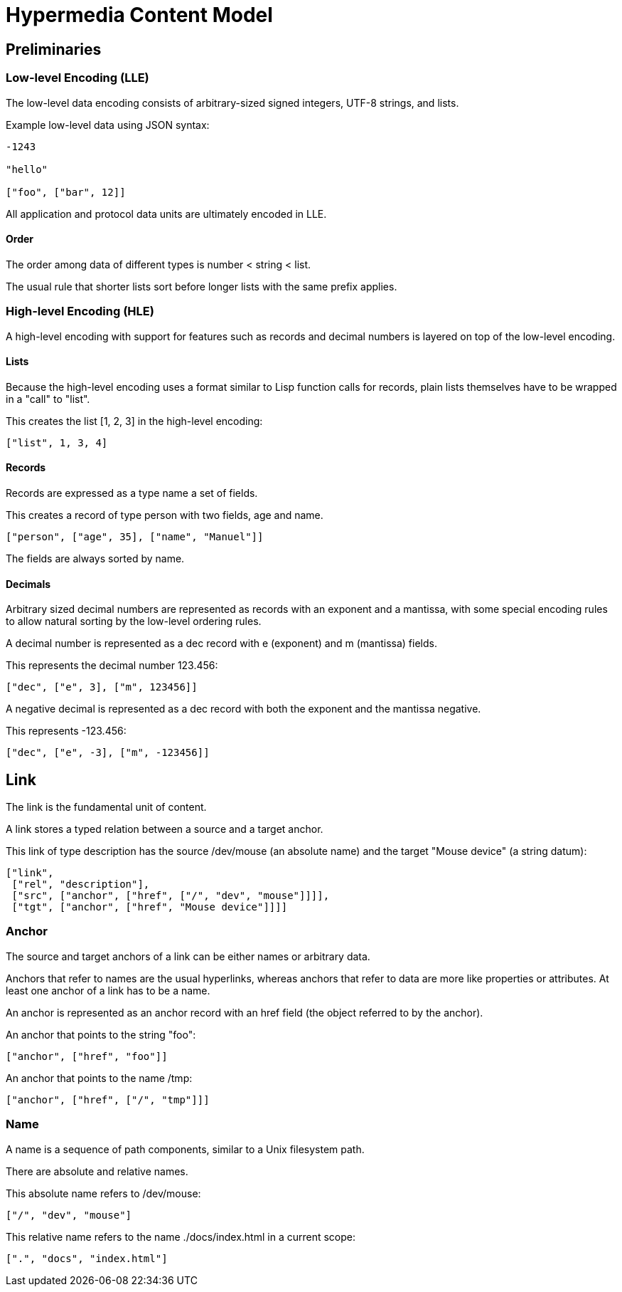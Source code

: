 # Hypermedia Content Model

## Preliminaries

### Low-level Encoding (LLE)

The low-level data encoding consists of arbitrary-sized signed
integers, UTF-8 strings, and lists.

Example low-level data using JSON syntax:

....
-1243

"hello"

["foo", ["bar", 12]]
....

All application and protocol data units are ultimately encoded in LLE.

#### Order

The order among data of different types is number < string < list.

The usual rule that shorter lists sort before longer lists with the
same prefix applies.

### High-level Encoding (HLE)

A high-level encoding with support for features such as records and
decimal numbers is layered on top of the low-level encoding.

#### Lists

Because the high-level encoding uses a format similar to Lisp function
calls for records, plain lists themselves have to be wrapped in a
"call" to "list".

This creates the list [1, 2, 3] in the high-level encoding:

....
["list", 1, 3, 4]
....

#### Records

Records are expressed as a type name a set of fields.

This creates a record of type person with two fields, age and name.

....
["person", ["age", 35], ["name", "Manuel"]]
....

The fields are always sorted by name.

#### Decimals

Arbitrary sized decimal numbers are represented as records with an
exponent and a mantissa, with some special encoding rules to allow
natural sorting by the low-level ordering rules.

A decimal number is represented as a dec record with e (exponent) and
m (mantissa) fields.

This represents the decimal number 123.456:

....
["dec", ["e", 3], ["m", 123456]]
....

A negative decimal is represented as a dec record with both the
exponent and the mantissa negative.

This represents -123.456:

....
["dec", ["e", -3], ["m", -123456]]
....

## Link

The link is the fundamental unit of content.

A link stores a typed relation between a source and a target anchor.

This link of type description has the source /dev/mouse (an absolute
name) and the target "Mouse device" (a string datum):

....
["link",
 ["rel", "description"],
 ["src", ["anchor", ["href", ["/", "dev", "mouse"]]]],
 ["tgt", ["anchor", ["href", "Mouse device"]]]]
....

### Anchor

The source and target anchors of a link can be either names or
arbitrary data.

Anchors that refer to names are the usual hyperlinks, whereas anchors
that refer to data are more like properties or attributes.  At least
one anchor of a link has to be a name.

An anchor is represented as an anchor record with an href field (the
object referred to by the anchor).

An anchor that points to the string "foo":

....
["anchor", ["href", "foo"]]
....

An anchor that points to the name /tmp:

....
["anchor", ["href", ["/", "tmp"]]]
....

### Name

A name is a sequence of path components, similar to a Unix filesystem
path.

There are absolute and relative names.

This absolute name refers to /dev/mouse:

....
["/", "dev", "mouse"]
....

This relative name refers to the name ./docs/index.html in a current
scope:

....
[".", "docs", "index.html"]
....



